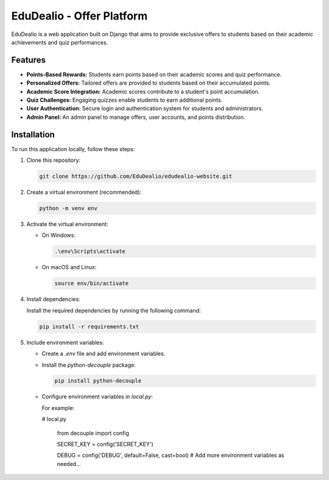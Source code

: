 =========================
EduDealio - Offer Platform
=========================

EduDealio is a web application built on Django that aims to provide exclusive offers to students based on their academic achievements and quiz performances.

Features
--------

- **Points-Based Rewards:** Students earn points based on their academic scores and quiz performance.
- **Personalized Offers:** Tailored offers are provided to students based on their accumulated points.
- **Academic Score Integration:** Academic scores contribute to a student's point accumulation.
- **Quiz Challenges:** Engaging quizzes enable students to earn additional points.
- **User Authentication:** Secure login and authentication system for students and administrators.
- **Admin Panel:** An admin panel to manage offers, user accounts, and points distribution.

Installation
------------

To run this application locally, follow these steps:

1. Clone this repository:

   .. code-block:: shell

      git clone https://github.com/EduDealio/edudealio-website.git

2. Create a virtual environment (recommended):

   .. code-block:: shell

      python -m venv env

3. Activate the virtual environment:

   - On Windows:

     .. code-block:: bash

        .\env\Scripts\activate

   - On macOS and Linux:

     .. code-block:: bash

        source env/bin/activate

4. Install dependencies:

   Install the required dependencies by running the following command:

   .. code-block:: shell

      pip install -r requirements.txt

5. Include environment variables:

   * Create a `.env` file and add environment variables.
   * Install the `python-decouple` package:

     .. code-block:: bash

        pip install python-decouple

   * Configure environment variables in `local.py`:

     For example:

     # local.py

         from decouple import config

         SECRET_KEY = config('SECRET_KEY')

         DEBUG = config('DEBUG', default=False, cast=bool)
         # Add more environment variables as needed...

